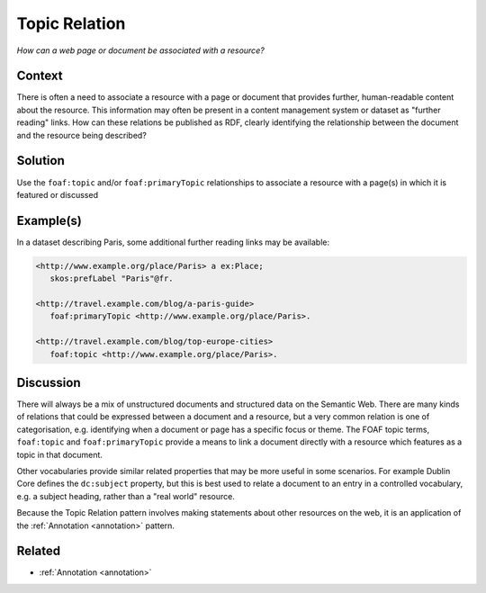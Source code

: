 .. _topic-relation:

Topic Relation
==============

*How can a web page or document be associated with a resource?*

Context
#######

There is often a need to associate a resource with a page or
document that provides further, human-readable content about the
resource. This information may often be present in a content
management system or dataset as "further reading" links. How can
these relations be published as RDF, clearly identifying the
relationship between the document and the resource being
described?

Solution
########

Use the ``foaf:topic`` and/or ``foaf:primaryTopic`` relationships
to associate a resource with a page(s) in which it is featured or
discussed

Example(s)
##########

In a dataset describing Paris, some additional further reading
links may be available:

.. code-block::

   <http://www.example.org/place/Paris> a ex:Place;
      skos:prefLabel "Paris"@fr.

   <http://travel.example.com/blog/a-paris-guide>
      foaf:primaryTopic <http://www.example.org/place/Paris>.

   <http://travel.example.com/blog/top-europe-cities>
      foaf:topic <http://www.example.org/place/Paris>.

Discussion
##########

There will always be a mix of unstructured documents and
structured data on the Semantic Web. There are many kinds of
relations that could be expressed between a document and a
resource, but a very common relation is one of categorisation,
e.g. identifying when a document or page has a specific focus or
theme. The FOAF topic terms, ``foaf:topic`` and
``foaf:primaryTopic`` provide a means to link a document directly
with a resource which features as a topic in that document.

Other vocabularies provide similar related properties that may be
more useful in some scenarios. For example Dublin Core defines the
``dc:subject`` property, but this is best used to relate a
document to an entry in a controlled vocabulary, e.g. a subject
heading, rather than a "real world" resource.

Because the Topic Relation pattern involves making statements
about other resources on the web, it is an application of the
:ref:`Annotation <annotation>` pattern.

Related
#######

- :ref:`Annotation <annotation>`
